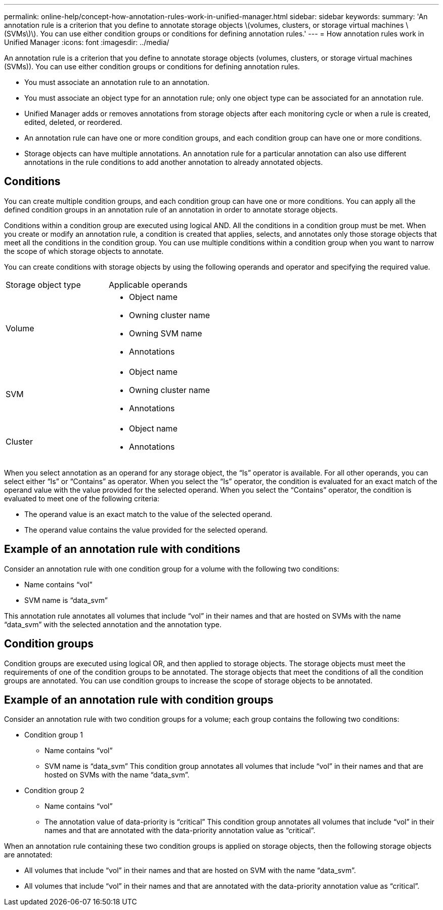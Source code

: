 ---
permalink: online-help/concept-how-annotation-rules-work-in-unified-manager.html
sidebar: sidebar
keywords: 
summary: 'An annotation rule is a criterion that you define to annotate storage objects \(volumes, clusters, or storage virtual machines \(SVMs\)\). You can use either condition groups or conditions for defining annotation rules.'
---
= How annotation rules work in Unified Manager
:icons: font
:imagesdir: ../media/

[.lead]
An annotation rule is a criterion that you define to annotate storage objects (volumes, clusters, or storage virtual machines (SVMs)). You can use either condition groups or conditions for defining annotation rules.

* You must associate an annotation rule to an annotation.
* You must associate an object type for an annotation rule; only one object type can be associated for an annotation rule.
* Unified Manager adds or removes annotations from storage objects after each monitoring cycle or when a rule is created, edited, deleted, or reordered.
* An annotation rule can have one or more condition groups, and each condition group can have one or more conditions.
* Storage objects can have multiple annotations. An annotation rule for a particular annotation can also use different annotations in the rule conditions to add another annotation to already annotated objects.

== Conditions

You can create multiple condition groups, and each condition group can have one or more conditions. You can apply all the defined condition groups in an annotation rule of an annotation in order to annotate storage objects.

Conditions within a condition group are executed using logical AND. All the conditions in a condition group must be met. When you create or modify an annotation rule, a condition is created that applies, selects, and annotates only those storage objects that meet all the conditions in the condition group. You can use multiple conditions within a condition group when you want to narrow the scope of which storage objects to annotate.

You can create conditions with storage objects by using the following operands and operator and specifying the required value.

|===
| Storage object type| Applicable operands
a|
Volume
a|

* Object name
* Owning cluster name
* Owning SVM name
* Annotations

a|
SVM
a|

* Object name
* Owning cluster name
* Annotations

a|
Cluster
a|

* Object name
* Annotations

|===
When you select annotation as an operand for any storage object, the "`Is`" operator is available. For all other operands, you can select either "`Is`" or "`Contains`" as operator. When you select the "`Is`" operator, the condition is evaluated for an exact match of the operand value with the value provided for the selected operand. When you select the "`Contains`" operator, the condition is evaluated to meet one of the following criteria:

* The operand value is an exact match to the value of the selected operand.
* The operand value contains the value provided for the selected operand.

== Example of an annotation rule with conditions

Consider an annotation rule with one condition group for a volume with the following two conditions:

* Name contains "`vol`"
* SVM name is "`data_svm`"

This annotation rule annotates all volumes that include "`vol`" in their names and that are hosted on SVMs with the name "`data_svm`" with the selected annotation and the annotation type.

== Condition groups

Condition groups are executed using logical OR, and then applied to storage objects. The storage objects must meet the requirements of one of the condition groups to be annotated. The storage objects that meet the conditions of all the condition groups are annotated. You can use condition groups to increase the scope of storage objects to be annotated.

== Example of an annotation rule with condition groups

Consider an annotation rule with two condition groups for a volume; each group contains the following two conditions:

* Condition group 1
 ** Name contains "`vol`"
 ** SVM name is "`data_svm`"
This condition group annotates all volumes that include "`vol`" in their names and that are hosted on SVMs with the name "`data_svm`".
* Condition group 2
 ** Name contains "`vol`"
 ** The annotation value of data-priority is "`critical`"
This condition group annotates all volumes that include "`vol`" in their names and that are annotated with the data-priority annotation value as "`critical`".

When an annotation rule containing these two condition groups is applied on storage objects, then the following storage objects are annotated:

* All volumes that include "`vol`" in their names and that are hosted on SVM with the name "`data_svm`".
* All volumes that include "`vol`" in their names and that are annotated with the data-priority annotation value as "`critical`".
